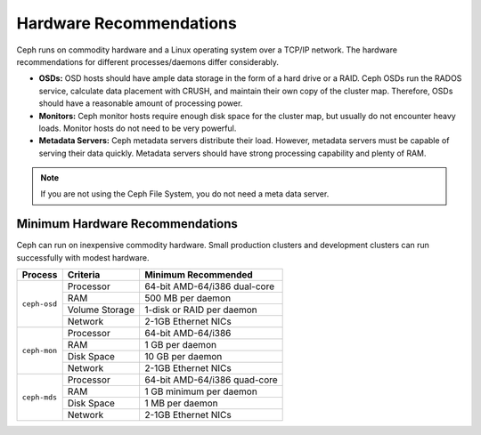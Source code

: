==========================
 Hardware Recommendations
==========================

Ceph runs on commodity hardware and a Linux operating system over a TCP/IP
network. The hardware recommendations for different processes/daemons differ
considerably.

* **OSDs:** OSD hosts should have ample data storage in the form of a hard drive 
  or a RAID. Ceph OSDs run the RADOS service, calculate data placement with 
  CRUSH, and maintain their own copy of the cluster map. Therefore, OSDs 
  should have a reasonable amount of processing power.

* **Monitors:** Ceph monitor hosts require enough disk space for the cluster map, 
  but usually do not encounter heavy loads. Monitor hosts do not need to be 
  very powerful.
  
* **Metadata Servers:** Ceph metadata servers distribute their load. However, 
  metadata servers must be capable of serving their data quickly. Metadata 
  servers should have strong processing capability and plenty of RAM.

.. note:: If you are not using the Ceph File System, you do not need a meta data server.

Minimum Hardware Recommendations
================================

Ceph can run on inexpensive commodity hardware. Small production clusters
and development clusters can run successfully with modest hardware.

+--------------+----------------+------------------------------------+
|  Process     | Criteria       | Minimum Recommended                |
+==============+================+====================================+
| ``ceph-osd`` | Processor      |  64-bit AMD-64/i386 dual-core      |
|              +----------------+------------------------------------+
|              | RAM            |  500 MB per daemon                 |
|              +----------------+------------------------------------+
|              | Volume Storage |  1-disk or RAID per daemon         |
|              +----------------+------------------------------------+
|              | Network        |  2-1GB Ethernet NICs               |
+--------------+----------------+------------------------------------+
| ``ceph-mon`` | Processor      |  64-bit AMD-64/i386                |
|              +----------------+------------------------------------+
|              | RAM            |  1 GB per daemon                   |
|              +----------------+------------------------------------+
|              | Disk Space     |  10 GB per daemon                  |
|              +----------------+------------------------------------+
|              | Network        |  2-1GB Ethernet NICs               |
+--------------+----------------+------------------------------------+
| ``ceph-mds`` | Processor      |  64-bit AMD-64/i386 quad-core      |
|              +----------------+------------------------------------+
|              | RAM            |  1 GB minimum per daemon           |
|              +----------------+------------------------------------+
|              | Disk Space     |  1 MB per daemon                   |
|              +----------------+------------------------------------+
|              | Network        |  2-1GB Ethernet NICs               |
+--------------+----------------+------------------------------------+
